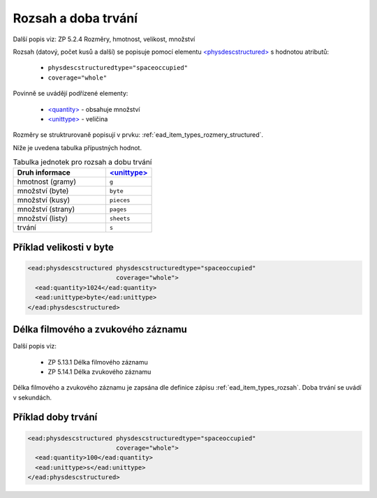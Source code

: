 .. _ead_item_types_rozsah:

========================
Rozsah a doba trvání
========================

Další popis viz: ZP 5.2.4 Rozměry, hmotnost, velikost, množství

Rozsah (datový, počet kusů a další) se popisuje pomocí elementu
`<physdescstructured> <http://www.loc.gov/ead/EAD3taglib/EAD3.html#elem-physdescstructured>`_
s hodnotou atributů:

 - ``physdescstructuredtype="spaceoccupied"``
 - ``coverage="whole"``


Povinně se uvádějí podřízené elementy:

 - `<quantity> <http://www.loc.gov/ead/EAD3taglib/EAD3.html#elem-quantity>`_ - obsahuje množství
 - `<unittype> <http://www.loc.gov/ead/EAD3taglib/EAD3.html#elem-unittype>`_ - veličina


Rozměry se struktrurovaně popisují v prvku: :ref:`ead_item_types_rozmery_structured`.

Níže je uvedena tabulka přípustných hodnot.


.. list-table:: Tabulka jednotek pro rozsah a dobu trvání
   :widths: 20 10
   :header-rows: 1

   * - Druh informace
     - `<unittype> <http://www.loc.gov/ead/EAD3taglib/EAD3.html#elem-unittype>`_
   * - hmotnost (gramy)
     - ``g``
   * - množství (byte)
     - ``byte``
   * - množství (kusy)
     - ``pieces``
   * - množství (strany)
     - ``pages``
   * - množství (listy)
     - ``sheets``
   * - trvání
     - ``s``


Příklad velikosti v byte
====================================


.. code-block:: xml

   <ead:physdescstructured physdescstructuredtype="spaceoccupied" 
                           coverage="whole">
     <ead:quantity>1024</ead:quantity>
     <ead:unittype>byte</ead:unittype>
   </ead:physdescstructured>



.. _ead_item_types_rozsah_duration:

Délka filmového a zvukového záznamu
======================================

Další popis viz: 

 - ZP 5.13.1 Délka filmového záznamu
 - ZP 5.14.1 Délka zvukového záznamu

Délka filmového a zvukového záznamu je zapsána dle 
definice zápisu :ref:`ead_item_types_rozsah`.
Doba trvání se uvádí v sekundách.


Příklad doby trvání
====================================


.. code-block:: xml

   <ead:physdescstructured physdescstructuredtype="spaceoccupied" 
                           coverage="whole">
     <ead:quantity>100</ead:quantity>
     <ead:unittype>s</ead:unittype>
   </ead:physdescstructured>
